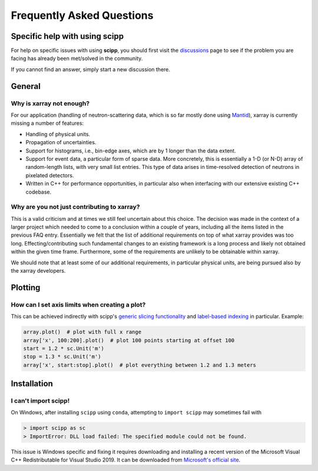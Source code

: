.. _faq:

Frequently Asked Questions
==========================

Specific help with using scipp
------------------------------

For help on specific issues with using **scipp**, you should first visit the
`discussions <https://github.com/scipp/scipp/discussions>`_
page to see if the problem you are facing has already been met/solved in the community.

If you cannot find an answer, simply start a new discussion there.

General
-------

Why is xarray not enough?
~~~~~~~~~~~~~~~~~~~~~~~~~

For our application (handling of neutron-scattering data, which is so far mostly done using `Mantid <https://mantidproject.org>`_), xarray is currently missing a number of features:

- Handling of physical units.
- Propagation of uncertainties.
- Support for histograms, i.e., bin-edge axes, which are by 1 longer than the data extent.
- Support for event data, a particular form of sparse data.
  More concretely, this is essentially a 1-D (or N-D) array of random-length lists, with very small list entries.
  This type of data arises in time-resolved detection of neutrons in pixelated detectors.
- Written in C++ for performance opportunities, in particular also when interfacing with our extensive existing C++ codebase.

Why are you not just contributing to xarray?
~~~~~~~~~~~~~~~~~~~~~~~~~~~~~~~~~~~~~~~~~~~~

This is a valid criticism and at times we still feel uncertain about this choice.
The decision was made in the context of a larger project which needed to come to a conclusion within a couple of years, including all the items listed in the previous FAQ entry.
Essentially we felt that the list of additional requirements on top of what xarray provides was too long.
Effecting/contributing such fundamental changes to an existing framework is a long process and likely not obtained within the given time frame.
Furthermore, some of the requirements are unlikely to be obtainable within xarray.

We should note that at least some of our additional requirements, in particular physical units, are being pursued also by the xarray developers.

Plotting
--------

How can I set axis limits when creating a plot?
~~~~~~~~~~~~~~~~~~~~~~~~~~~~~~~~~~~~~~~~~~~~~~~

This can be achieved indirectly with scipp's `generic slicing functionality <../user-guide/slicing.rst>`_ and `label-based indexing <../user-guide/slicing.ipynb#Label-based-indexing>`_ in particular.
Example:

.. code-block:: python

  array.plot()  # plot with full x range
  array['x', 100:200].plot()  # plot 100 points starting at offset 100
  start = 1.2 * sc.Unit('m')
  stop = 1.3 * sc.Unit('m')
  array['x', start:stop].plot()  # plot everything between 1.2 and 1.3 meters

Installation
------------

I can't import scipp!
~~~~~~~~~~~~~~~~~~~~~

On Windows, after installing ``scipp`` using ``conda``, attempting to ``import scipp`` may sometimes fail with

.. code-block:: python

  > import scipp as sc
  > ImportError: DLL load failed: The specified module could not be found.

This issue is Windows specific and fixing it requires downloading and installing a recent version of the Microsoft Visual C++ Redistributable for
Visual Studio 2019.
It can be downloaded from `Microsoft's official site <https://support.microsoft.com/en-us/topic/the-latest-supported-visual-c-downloads-2647da03-1eea-4433-9aff-95f26a218cc0>`_.
